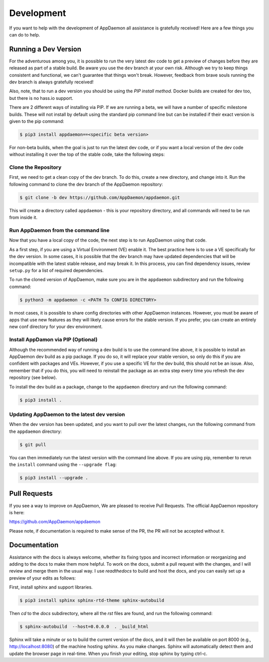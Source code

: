 Development
===========

If you want to help with the development of AppDaemon all assistance is gratefully received! Here are a few things you can do to help.

Running a Dev Version
---------------------

For the adventurous among you, it is possible to run the very latest dev code to get a preview of changes before they are released as part of a stable build. Be aware you use the ``dev`` branch at your own risk.  Although we try to keep things consistent and functional, we can't guarantee that things won't break. However, feedback from brave souls running the dev branch is always gratefully received!

Also, note, that to run a dev version you should be using the *PIP install method*. Docker builds are created for dev too, but there is no hass.io support.

There are 2 different ways of installing via PIP. If we are running a beta, we will have a number of specific milestone builds. These will not install by default using the standard pip command line but can be installed if their exact version is given to the pip command:

.. code:: bash

    $ pip3 install appdaemon==<specific beta version>

For non-beta builds, when the goal is just to run the latest dev code, or if you want a local version of the dev code without installing it over the top of the stable code, take the following steps:

Clone the Repository
~~~~~~~~~~~~~~~~~~~~

First, we need to get a clean copy of the dev branch. To do this, create a new directory, and change into it. Run the following command to clone the dev branch of the AppDaemon repository:

.. code:: bash

    $ git clone -b dev https://github.com/AppDaemon/appdaemon.git

This will create a directory called ``appdaemon`` - this is your repository directory, and all commands will need to be run from inside it.

Run AppDaemon from the command line
~~~~~~~~~~~~~~~~~~~~~~~~~~~~~~~~~~~

Now that you have a local copy of the code, the next step is to run AppDaemon using that code.

As a first step, if you are using a Virtual Environment (VE) enable it. The best practice here is to use a VE specifically for the dev version. In some cases, it is possible that the dev branch may have updated dependencies that will be incompatible with the latest stable release, and may break it. In this process, you can find dependency issues, review ``setup.py`` for a list of required dependencies.

To run the cloned version of AppDaemon, make sure you are in the ``appdaemon`` subdirectory and run the following command:

.. code:: bash

    $ python3 -m appdaemon -c <PATH To CONFIG DIRECTORY>

In most cases, it is possible to share config directories with other AppDaemon instances. However,  you must be aware of apps that use new features as they will likely cause errors for the stable version. If you prefer, you can create an entirely new conf directory for your dev environment.

Install AppDamon via PIP (Optional)
~~~~~~~~~~~~~~~~~~~~~~~~~~~~~~~~~~~

Although the recommended way of running a dev build is to use the command line above, it is possible to install an AppDaemon dev build as a pip package. If you do so, it will replace your stable version, so only do this if you are confident with packages and VEs. However,  if you use a specific VE for the dev build, this should not be an issue. Also, remember that if you do this, you will need to reinstall the package as an extra step every time you refresh the dev repository (see below).

To install the dev build as a package, change to the ``appdaemon`` directory and run the following command:

.. code:: bash

    $ pip3 install .

Updating AppDaemon to the latest dev version
~~~~~~~~~~~~~~~~~~~~~~~~~~~~~~~~~~~~~~~~~~~~

When the dev version has been updated, and you want to pull over the latest changes, run the following command from the ``appdaemon`` directory:

.. code:: bash

    $ git pull

You can then immediately run the latest version with the command line above. If you are using pip, remember to rerun the ``install`` command using the ``--upgrade flag``:

.. code:: bash

    $ pip3 install --upgrade .

Pull Requests
-------------

If you see a way to improve on AppDaemon, We are pleased to receive Pull Requests. The official AppDaemon repository is here:

https://github.com/AppDaemon/appdaemon

Please note, if documentation is required to make sense of the PR, the PR will not be accepted without it.

Documentation
-------------

Assistance with the docs is always welcome, whether its fixing typos and incorrect information or reorganizing and
adding to the docs to make them more helpful. To work on the docs, submit a pull request with the changes, and I
will review and merge them in the usual way. I use `readthedocs` to build and host the docs, and you can easily
set up a preview of your edits as follows:

First, install sphinx and support libraries.

.. code:: bash

    $ pip3 install sphinx sphinx-rtd-theme sphinx-autobuild

Then `cd` to the `docs` subdirectory, where all the `rst` files are found, and run the following command:

.. code:: bash

    $ sphinx-autobuild  --host=0.0.0.0  . _build_html

Sphinx will take a minute or so to build the current version of the docs, and it will then be available on port 8000
(e.g., http://localhost:8080) of the machine hosting sphinx. As you make changes. Sphinx will automatically detect them
and update the browser page in real-time. When you finish your editing, stop sphinx by typing ctrl-c.
